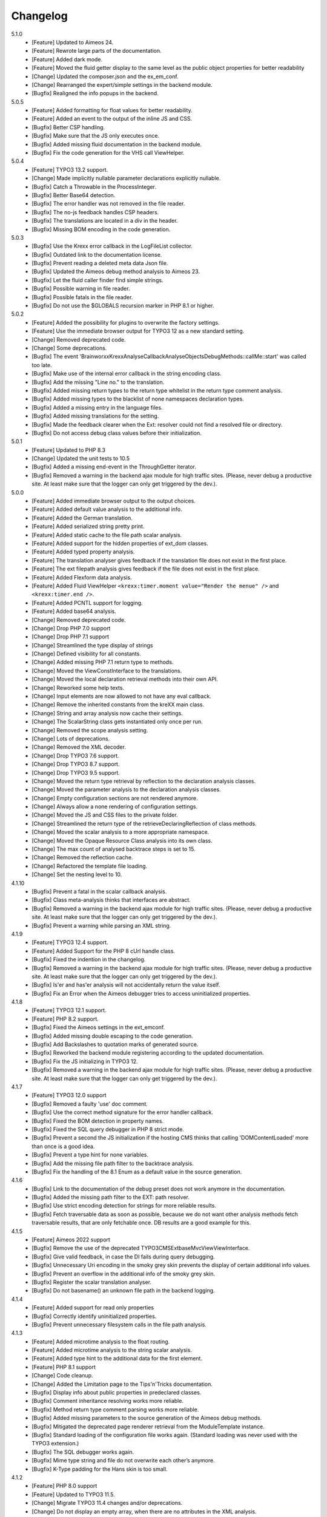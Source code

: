 ﻿.. _changelog:

=============================================================
Changelog
=============================================================

5.1.0
    - [Feature] Updated to Aimeos 24.
    - [Feature] Rewrote large parts of the documentation.
    - [Feature] Added dark mode.
    - [Feature] Moved the fluid getter display to the same level as the public object properties for better readability
    - [Change] Updated the composer.json and the ex_em_conf.
    - [Change] Rearranged the expert/simple settings in the backend module.
    - [Bugfix] Realigned the info popups in the backend.

5.0.5
    - [Feature] Added formatting for float values for better readability.
    - [Feature] Added an event to the output of the inline JS and CSS.
    - [Bugfix] Better CSP handling.
    - [Bugfix] Make sure that the JS only executes once.
    - [Bugfix] Added missing fluid documentation in the backend module.
    - [Bugfix] Fix the code generation for the VHS call ViewHelper.

5.0.4
    - [Feature] TYPO3 13.2 support.
    - [Change] Made implicitly nullable parameter declarations explicitly nullable.
    - [Bugfix] Catch a Throwable in the ProcessInteger.
    - [Bugfix] Better Base64 detection.
    - [Bugfix] The error handler was not removed in the file reader.
    - [Bugfix] The no-js feedback handles CSP headers.
    - [Bugfix] The translations are located in a div in the header.
    - [Bugfix] Missing BOM encoding in the code generation.

5.0.3
    - [Bugfix] Use the Krexx error callback in the LogFileList collector.
    - [Bugfix] Outdated link to the documentation license.
    - [Bugfix] Prevent reading a deleted meta data Json file.
    - [Bugfix] Updated the Aimeos debug method analysis to Aimeos 23.
    - [Bugfix] Let the fluid caller finder find simple strings.
    - [Bugfix] Possible warning in file reader.
    - [Bugfix] Possible fatals in the file reader.
    - [Bugfix] Do not use the $GLOBALS recursion marker in PHP 8.1 or higher.

5.0.2
    - [Feature] Added the possibility for plugins to overwrite the factory settings.
    - [Feature] Use the immediate browser output for TYPO3 12 as a new standard setting.
    - [Change] Removed deprecated code.
    - [Change] Some deprecations.
    - [Bugfix] The event 'Brainworxx\Krexx\Analyse\Callback\Analyse\Objects\DebugMethods::callMe::start' was called too late.
    - [Bugfix] Make use of the internal error callback in the string encoding class.
    - [Bugfix] Add the missing "Line no." to the translation.
    - [Bugfix] Added missing return types to the return type whitelist in the return type comment analysis.
    - [Bugfix] Added missing types to the blacklist of none namespaces declaration types.
    - [Bugfix] Added a missing entry in the language files.
    - [Bugfix] Added missing translations for the setting.
    - [Bugfix] Made the feedback clearer when the Ext: resolver could not find a resolved file or directory.
    - [Bugfix] Do not access debug class values before their initialization.

5.0.1
    - [Feature] Updated to PHP 8.3
    - [Change] Updated the unit tests to 10.5
    - [Bugfix] Added a missing end-event in the ThroughGetter iterator.
    - [Bugfix] Removed a warning in the backend ajax module for high traffic sites. (Please, never debug a productive site. At least make sure that the logger can only get triggered by the dev.).

5.0.0
    - [Feature] Added immediate browser output to the output choices.
    - [Feature] Added default value analysis to the additional info.
    - [Feature] Added the German translation.
    - [Feature] Added serialized string pretty print.
    - [Feature] Added static cache to the file path scalar analysis.
    - [Feature] Added support for the hidden properties of ext_dom classes.
    - [Feature] Added typed property analysis.
    - [Feature] The translation analyser gives feedback if the translation file does not exist in the first place.
    - [Feature] The ext filepath analysis gives feedback if the file does not exist in the first place.
    - [Feature] Added Flexform data analysis.
    - [Feature] Added Fluid ViewHelper :literal:`<krexx:timer.moment value="Render the menue" />` and :literal:`<krexx:timer.end />`.
    - [Feature] Added PCNTL support for logging.
    - [Feature] Added base64 analysis.
    - [Change] Removed deprecated code.
    - [Change] Drop PHP 7.0 support
    - [Change] Drop PHP 7.1 support
    - [Change] Streamlined the type display of strings
    - [Change] Defined visibility for all constants.
    - [Change] Added missing PHP 7.1 return type to methods.
    - [Change] Moved the ViewConstInterface to the translations.
    - [Change] Moved the local declaration retrieval methods into their own API.
    - [Change] Reworked some help texts.
    - [Change] Input elements are now allowed to not have any eval callback.
    - [Change] Remove the inherited constants from the kreXX main class.
    - [Change] String and array analysis now cache their settings.
    - [Change] The ScalarString class gets instantiated only once per run.
    - [Change] Removed the scope analysis setting.
    - [Change] Lots of deprecations.
    - [Change] Removed the XML decoder.
    - [Change] Drop TYPO3 7.6 support.
    - [Change] Drop TYPO3 8.7 support.
    - [Change] Drop TYPO3 9.5 support.
    - [Change] Moved the return type retrieval by reflection to the declaration analysis classes.
    - [Change] Moved the parameter analysis to the declaration analysis classes.
    - [Change] Empty configuration sections are not rendered anymore.
    - [Change] Always allow a none rendering of configuration settings.
    - [Change] Moved the JS and CSS files to the private folder.
    - [Change] Streamlined the return type of the retrieveDeclaringReflection of class methods.
    - [Change] Moved the scalar analysis to a more appropriate namespace.
    - [Change] Moved the Opaque Resource Class analysis into its own class.
    - [Change] The max count of analysed backtrace steps is set to 15.
    - [Change] Removed the reflection cache.
    - [Change] Refactored the template file loading.
    - [Change] Set the nesting level to 10.

4.1.10
    - [Bugfix] Prevent a fatal in the scalar callback analysis.
    - [Bugfix] Class meta-analysis thinks that interfaces are abstract.
    - [Bugfix] Removed a warning in the backend ajax module for high traffic sites. (Please, never debug a productive site. At least make sure that the logger can only get triggered by the dev.).
    - [Bugfix] Prevent a warning while parsing an XML string.

4.1.9
    - [Feature] TYPO3 12.4 support.
    - [Feature] Added Support for the PHP 8 cUrl handle class.
    - [Bugfix] Fixed the indention in the changelog.
    - [Bugfix] Removed a warning in the backend ajax module for high traffic sites. (Please, never debug a productive site. At least make sure that the logger can only get triggered by the dev.).
    - [Bugfix] Is'er and has'er analysis will not accidentally return the value itself.
    - [Bugfix] Fix an Error when the Aimeos debugger tries to access uninitialized properties.

4.1.8
    - [Feature] TYPO3 12.1 support.
    - [Feature] PHP 8.2 support.
    - [Bugfix] Fixed the Aimeos settings in the ext_emconf.
    - [Bugfix] Added missing double escaping to the code generation.
    - [Bugfix] Add Backslashes to quotation marks of generated source.
    - [Bugfix] Reworked the backend module registering according to the updated documentation.
    - [Bugfix] Fix the JS initializing in TYPO3 12.
    - [Bugfix] Removed a warning in the backend ajax module for high traffic sites. (Please, never debug a productive site. At least make sure that the logger can only get triggered by the dev.).

4.1.7
    - [Feature] TYPO3 12.0 support
    - [Bugfix] Removed a faulty 'use' doc comment.
    - [Bugfix] Use the correct method signature for the error handler callback.
    - [Bugfix] Fixed the BOM detection in property names.
    - [Bugfix] Fixed the SQL query debugger in PHP 8 strict mode.
    - [Bugfix] Prevent a second the JS initialization if the hosting CMS thinks that calling 'DOMContentLoaded' more than once is a good idea.
    - [Bugfix] Prevent a type hint for none variables.
    - [Bugfix] Add the missing file path filter to the backtrace analysis.
    - [Bugfix] Fix the handling of the 8.1 Enum as a default value in the source generation.

4.1.6
    - [Bugfix] Link to the documentation of the debug preset does not work anymore in the documentation.
    - [Bugfix] Added the missing path filter to the EXT: path resolver.
    - [Bugfix] Use strict encoding detection for strings for more reliable results.
    - [Bugfix] Fetch traversable data as soon as possible, because we do not want other analysis methods fetch traversable results, that are only fetchable once. DB results are a good example for this.

4.1.5
    - [Feature] Aimeos 2022 support
    - [Bugfix] Remove the use of the deprecated \TYPO3\CMS\Extbase\Mvc\View\ViewInterface.
    - [Bugfix] Give valid feedback, in case the DI fails during query debugging.
    - [Bugfix] Unnecessary Uri encoding in the smoky grey skin prevents the display of certain additional info values.
    - [Bugfix] Prevent an overflow in the additional info of the smoky grey skin.
    - [Bugfix] Register the scalar translation analyser.
    - [Bugfix] Do not basename() an unknown file path in the backend logging.

4.1.4
    - [Feature] Added support for read only properties
    - [Bugfix] Correctly identify uninitialized properties.
    - [Bugfix] Prevent unnecessary filesystem calls in the file path analysis.

4.1.3
    - [Feature] Added microtime analysis to the float routing.
    - [Feature] Added microtime analysis to the string scalar analysis.
    - [Feature] Added type hint to the additional data for the first element.
    - [Feature] PHP 8.1 support
    - [Change] Code cleanup.
    - [Change] Added the Limitation page to the Tips'n'Tricks documentation.
    - [Bugfix] Display info about public properties in predeclared classes.
    - [Bugfix] Comment inheritance resolving works more reliable.
    - [Bugfix] Method return type comment parsing works more reliable.
    - [Bugfix] Added missing parameters to the source generation of the Aimeos debug methods.
    - [Bugfix] Mitigated the deprecated page renderer retrieval from the ModuleTemplate instance.
    - [Bugfix] Standard loading of the configuration file works again. (Standard loading was never used with the TYPO3 extension.)
    - [Bugfix] The SQL debugger works again.
    - [Bugfix] Mime type string and file do not overwrite each other’s anymore.
    - [Bugfix] K-Type padding for the Hans skin is too small.

4.1.2
    - [Feature] PHP 8.0 support
    - [Feature] Updated to TYPO3 11.5.
    - [Change] Migrate TYPO3 11.4 changes and/or deprecations.
    - [Change] Do not display an empty array, when there are no attributes in the XML analysis.
    - [Bugfix] LogLevel evaluation works correctly in TYPO3 9 and older.
    - [Bugfix] Add additional error handling to the file service to get by with high traffic sites (Please, never debug a productive site. At least make sure that the logger can only get triggered by the dev.).
    - [Bugfix] Applied sorting to the list of getter methods.
    - [Bugfix] Make better use of the recursion detection for the XML analysis.
    - [Bugfix] Fixed / updated the doc comments.
    - [Bugfix] Object recursions in the "$this protected" context cannot generate source code.

4.1.1
    - [Change] Remove the usage of the ObjectManager whenever possible.
    - [Change] Code cleanup.
    - [Change] Make use of the Symfony DI.
    - [Change] Use the message and not the component for the logging overview.
    - [Bugfix] Predefined objects do not get their properties analysed.
    - [Bugfix] Display the DateTime anomaly "public" properties.
    - [Bugfix] Consolidate PHP 8.0 compatibility.
    - [Bugfix] Make use of the :literal:`Oops an error occurred!` analysis when the error got renamed.
    - [Bugfix] Minor styling fixes for the backend module.

4.1.0
    - [Feature] Added a log model to use for a logger implementation.
    - [Feature] Added .min. support for CSS files.
    - [Feature] Added apostrophes around string array keys to the Smokygrey skin for better readability.
    - [Feature] Added support for a JSON configuration file.
    - [Feature] Added PHP 8.0 support (bundled kreXX library only).
    - [Feature] Allow plugins to register their own settings.
    - [Feature] Added a complete backtrace analysis to the log writer.
    - [Feature] Added the debug method definition for service attributes to the Aimeos debugger.
    - [Feature] Added a backend configuration for the integration into the TYPO3 file logging.
    - [Feature] Added a special analysis for the dreaded :literal:`Oops an error occurred!` error.
    - [Change] When analysing a log model or an exception, kreXX now analyses the special log/error stuff before the getter.
    - [Bugfix] Endless scrolling when clicking too fast through the search.
    - [Bugfix] Exception when using one PHP statement and a krexx call in the same line.
    - [Bugfix] Prevent long analysis meta data from breaking the BE layout.
    - [Bugfix] Exception, when a mb_detect_encoding() could not determine the encoding of a string.

4.0.0
    - [Feature] Added process resource analysis.
    - [Feature] Added better callback analysis.
    - [Feature] Added better string analysis (Json, file path, callback, xml)
    - [Feature] Added timestamp analysis for large integers.
    - [Feature] Added throw away messages.
    - [Feature] Added return type to the method and function analysis.
    - [Feature] Make code generation possible for the getProperties debug method in Fluid.
    - [Feature] Added EXT: file path analysis
    - [Feature] Added LLL string analysis
    - [Feature] Added Icons to the backend log list.
    - [Feature] Added additional data to the constants analysis for PHP 7.1 and higher. The scope analysis now respects their visibility.
    - [Feature] Added logging shorthand "krexxlog();".
    - [Feature] The SQL Debugger now tells the dev if there was an error in the SQL statement.
    - [Change] Removed all deprecations.
    - [Change] Removed the PHP 5.x fatal error handler.
    - [Change] Dropped PHP 5.x support.
    - [Change] Remove all double Exception / Throwable catching
    - [Change] Introduced PSR-12 coding style
    - [Change] Simplified the skin rendering.
    - [Change] Deprecations for the fallback settings class.
    - [Change] Introduced strict mode.
    - [Change] Introduced scalar type hints.
    - [Change] Introduced method return types.
    - [Change] Simplified the Model.
    - [Change] Do not display the encoding info, if we have a buffer info available.
    - [Change] Different analysis order, when coming from the $this scope, for better source generation.
    - [Change] Different order in the backtrace analysis, for better readability.
    - [Change] Use compressed CSS for the Smokygrey skin.
    - [Change] Refactored the code generation.
    - [Change] Refactored the routing.
    - [Change] "Called from" is always expanded in the Smokygrey skin.
    - [Change] The connector constants are now strings.
    - [Change] Removed the "local opening function" aka. devHandle.
    - [Bugfix] The search does now respects the selected tab.
    - [Bugfix] Added missing meta data to a handled exception.
    - [Bugfix] Prevent an open <pre> from messing with the output
    - [Bugfix] The Aimeos decorator analysis works now as it should.
    - [Bugfix] Added missing Aimeos debug method 'getAttributeItems'.

3.3.6
    - [Bugfix] Removed the composer definition for the class alias loader and use an alternative implementation.

3.3.5
    - [Bugfix] Added missing composer definition for the class alias loader.

3.3.4
    - [Bugfix] Analysing of __PHP_Incomplete_Class does not throw errors anymore.

3.3.3
    - [Bugfix] Fixed the composer dependencies.

3.3.2
    - [Feature] TYPO3 10.4 support.
    - [Bugfix] Added missing closing li tag to the expandableChild template.
    - [Bugfix] The FE configuration does not update the render type.
    - [Bugfix] Do not mix-up and/or combine escaping for keys and/or code generation.
    - [Bugfix] Remove a possible warning when cleaning up old log files.
    - [Bugfix] Minimise interference with strange CSS styles.

3.3.1
    - [Feature] Updated to PHP 7.4
    - [Bugfix] The process other routing is never called.
    - [Bugfix] The cookie editor needs to be "initialized" prior usage.
    - [Bugfix] Wrong meta data, when using dual output.
    - [Bugfix] Missing CSS definitions for label.
    - [Bugfix] Unwanted re-enabling of the source generation.
    - [Bugfix] Environment check may fail

3.3.0
    - [Feature] Introduce php-mock/php-mock-phpunit.
    - [Feature] TYPO3 10.1 support.
    - [Feature] Added event system to the process classes.
    - [Feature] Added better model analysis for TYPO3 standard models.
    - [Feature] Added SQL debugger.
    - [Feature] Clean(er) interface list inside the meta-analysis.
    - [Feature] Added current URL to the caller finder output.
    - [Feature] Better timer-emergency management on CLI.
    - [Change] Remove the event prefix and use static::class instead.
    - [Change] Move cleanup methods to their own class.
    - [Change] Move the output check methods to an appropriate class.
    - [Change] Deprecated classes and methods.
    - [Change] Complete refactor of the rendering mechanism.
    - [Change] Ported the JS to type script.
    - [Change] Removed TYPO3 6.2 compatibility.
    - [Change] Removed DataViewer support.
    - [Bugfix] Missing encoding info in the error handler output.
    - [Bugfix] Removed the TER-SonarQube findings from the unit tests.
    - [Bugfix] Warning when accessing the backend module.
    - [Bugfix] Warning when saving the settings.
    - [Bugfix] Getter analysis of the Aimeos debugger misses mtime and ctime.
    - [Bugfix] Wrong class list in the Aimeos decorator analysis.
    - [Bugfix] Wrong PHP constraints in the ext_emconf.
    - [Bugfix] Wrong null values for dynamically declared properties.
    - [Bugfix] Inaccessible array values from array casted objects.
    - [Bugfix] Wrong variable name retrieval when used inline.
    - [Bugfix] Wrong return value from the developer handle.
    - [Bugfix] Wrong error handler restoration after deleting a file.

3.2.0
    - [Feature] Use some real autoloading, with a fallback to manually including all files.
    - [Feature] Plugins can now register additional skins.
    - [Feature] kreXX debug calls will return the original analysis value.
    - [Feature] Leading and trailing spaces are now better visible in the output.
    - [Feature] The backtrace action accepts now an already existing one. Great for debugging error objects.
    - [Feature] Minor usability changes to both skins.
    - [Feature] Added an automatic backtrace analysis for error objects.
    - [Feature] Added the source code dump to the error object analysis.
    - [Feature] Added proper handling for BOM chars in array keys and properties.
    - [Feature] Added an exception handler, to replace the PHP5 Fatal Error Handler.
    - [Feature] Added the date time to the output.
    - [Feature] Added analysis of the meta data of an object.
    - [Feature] Added getRefItems, getPropertyItems, getListItems handling to the debug methods.
    - [Change] Lots of deprecations.
    - [Change] Moved the skin render classes to the source folder.
    - [Change] Dropped PHP 5.3 and PHP 5.4 support.
    - [Change] Moved the last hardcoded html tags to the skin renderers.
    - [Change] When registering a plugin, you must use a class instance, instead of a name of a static class.
    - [Bugfix] Fluid code generation for variable names with dots in them.
    - [Bugfix] CSS selectors are too weak in the backend module.
    - [Bugfix] Fixes some "bugs" SonarCube found in the unit test fixtures, to prevent bad ratings.
    - [Bugfix] Check if the developer handle is actually a string.
    - [Bugfix] Added a missing check in the URL determination in the timer controller
    - [Bugfix] The registering of blacklisted methods and classes for the debug methods work now, as they should.
    - [Bugfix] The rewriting of singleton classes in the pool does not work.
    - [Bugfix] Adding additional data in the code generation is not rendered.
    - [Bugfix] Added the plugin list to the (fatal) error handler display of the Smokygrey skin.
    - [Bugfix] Wrong display of null and Boolean default values in the code generation and method analysis.
    - [Bugfix] Display of wrong filename when a kreXX resource is not readable.
    - [Bugfix] The registry will not return values that are considered empty().
    - [Bugfix] Missing translation keys.
    - [Bugfix] Invalid PHP doc comments may trigger errors

3.1.0
    - [Feature] Nearly complete rewrite of the backend module.
    - [Feature] Logfile access in the Admin Panel.
    - [Feature] Added class name to the declaration analysis of properties.
    - [Feature] Added analysis of cUrl resources.
    - [Feature] Added a check for the content type to the ajax detection.
    - [Change] :literal:`includekrexx` and :literal:`krexx` version numbers are out of sync, because of the complete rewrite of the backend module.
    - [Change] Protected properties are now wrapped again.
    - [Bugfix] Flush cache on update/install in 9.5 does not work anymore.
    - [Bugfix] Malformed table in the extension documentation.
    - [Bugfix] Replace the $hellip; in the file service, it may cause double escaping issues in the backend of some systems.
    - [Bugfix] The method analysis doesn't take traits into account.
    - [Bugfix] The property analysis doesn't take traits into account.
    - [Bugfix] Remove the copy-pasta spaces from the skins.
    - [Bugfix] Cut off parameter analysis.
    - [Bugfix] Property analysis does not handle predefined classes correctly.
    - [Bugfix] "Autoloading" may fail with a weird directory path.
    - [Bugfix] The fatal error handler backtrace is broken.
    - [Bugfix] Fix the styles of the Hans skin.

3.0.1
    - [Bugfix] Added the missing end event to the property analysis.
    - [Bugfix][Change] Configured debug methods are now checked on configuration loading.
    - [Bugfix] Preserve the line breaks from the string-extra.
    - [Bugfix] Repair the UndeclaredProperty class and use it.
    - [Bugfix] Lower the nesting level again after a failed traversable analysis.
    - [Bugfix] Analysis of private getter do not respect the context.
    - [Bugfix] Interesting display of parameters in the method analysis.
    - [Bugfix] Infinite loop when configuring the Ip range.
    - [Bugfix] PHP5.x pars error in class ViewFactory
    - [Bugfix] Double escaped path value in the config-help page
    - [Change] All singleton classes now add themself to the pool as soon as they are created.

3.0.0
    - [Feature] Added 'is' and 'has' to the getter analysis.
    - [Feature] Added plugin support, to replace the half-asses overwrites.
    - [Feature] Added a event dispatcher.
    - [Feature] Added deeper search for the source code getter analysis for better results.
    - [Feature] Added Aimeos shop debugger.
    - [Feature] Added a forced logger, which can be reached by \Krexx:log();
    - [Feature] Added a forced fluid logger, which can be reached by <krexx:log value={_all} />
    - [Feature] Added a jumpTo element after uncollapsing the breadcrumbs for better usability.
    - [Feature] Added support for "\0" chars.
    - [Feature] Added the count info to the traversable analysis.
    - [Feature] Added meta data analysis to the stream resource.
    - [Change] Removed the old 4.5 compatibility.
    - [Change] The file logger writes the logfile right after the analysis is complete.
    - [Change] Some internal renaming.
    - [Change] Removed the constants analysis configuration.
    - [Change] Moved the bootstrapping to its own file.
    - [Change] Removed the annoying spaces from the generated DOM, for better copy-paste.
    - [Change] Resorted the settings.
    - [Change] Prettified the output of the Hans skin.
    - [Change] Moved the existing overwrites into plugins.
    - [Change] Used the introduced event system in the plugins when possible.
    - [Change] Mime type analysis threshold is now 20 chars for strings.
    - [Change] The file logger writes the logfile right after the analysis is complete.
    - [Bugfix] The position of the search field of the Hans skin is now calculated correct when the viewport is not on top.
    - [Bugfix] The scroll container detection of the Hans skin works now.
    - [Bugfix] Added help text for the arrayCountLimit.
    - [Bugfix] "Resolving" of unresolvable inherited comment parts work now as expected.
    - [Bugfix] Prevent the registering of multiple fatal error handlers.
    - [Bugfix] Minimise interference with strange CSS styles.
    - [Bugfix] Do not render an unresolvable method analysis recursion when there are no methods to analyse in that specific class.
    - [Bugfix] The file service can now read the bottom of file more reliably.
    - [Bugfix] Prevent code generation for explicitly forbidden paths, when the recursion resolving is copying the original analysis into the forbidden path
    - [Bugfix] Removing of message keys should work again.
    - [Bugfix] Duplicate messages will not be displayed anymore.
    - [Bugfix] Fixed a possible fatal, when trying to analyse dynamically declared properties, which have a name collusion with private properties somewhere deeper in the class inheritance.
    - [Bugfix] Detect unset properties in classes.
    - [Bugfix] Added closing style tags to both skins
    - [Bugfix] Catch throwable in PHP 7.
    - [Bugfix] Added two missing translation keys.
    - [Bugfix] Added 'Krexx' with a capital 'K' to the caller finder pattern.
    - [Bugfix] Prevent a possible fatal when analysing methods or closures, and the type hinted class for this parameter does not exist.
    - [Bugfix] timer::moment() now disrespects the ajax or shell detection, and works better with the forced logging.
    - [Bugfix] Prevent other JS  libraries from messing with the search form.
    - [Bugfix] Prevent a fatal when trying to read the file time from a not existing file.
    - [Bugfix] Prevent unnecessary width "jumping" in the Smokey Grey skin.
    - [Bugfix] Resource recognition works more accurate.
    - [Bugfix] Fixed a fatal, when the fileinfo extension is not installed.
    - [Bugfix] Fixed a fatal, when the mb-string extension is not installed.
    - [Bugfix] The search of the Hans skin scrolls now more reliably.

2.4.0
    - [Feature] Added the method analysis to the recursion detection, to prevent analysing the same methods over and over again.
    - [Feature] Added JS optimisation for very large output.
    - [Feature] Added mime type analysis for strings.
    - [Feature] Added variable resolving to the fluid debugger.
    - [Feature] Added processing class for "other" variable types.
    - [Feature] Added info button to the Hans skin, to replace the somewhat intrusive hover info.
    - [Feature] Added a special analysis for the DataViewer values in fluid.
    - [Change] Moved the overwrites from the GLOBALS to a static class
    - [Change] Prettified the display of source code in the backtrace in the smoky grey skin.
    - [Change] Removed the option for the automatic registration of the fatal error handler.
    - [Change] Lots of micro optimizations.
    - [Change] Simplified array analysis is now configurable.
    - [Change] Renamed the 'Backtrace' config group to 'pruneOutput'.
    - [Change] Updated to TYPO3 9.0
    - [Change] Updated to PHP 7.2
    - [Bugfix] Minimise CSS interference from the hosting CMS with marked text.
    - [Bugfix] Disabling via source code works again.
    - [Bugfix] Removed the special backtrace configuration, which resulted in a output overkill, crashing the backtrace.
    - [Bugfix] Removed the comma in the method parameter analysis.
    - [Bugfix] Fixed in issue, where the correct nesting level was not set correctly, resulting in output overkill.
    - [Bugfix] Fixed codewrapper2 for the code generation in the Hans skin.
    - [Bugfix] Source generation for closures now work as expected.
    - [Bugfix] Better cleanup for still open HTML tags.

2.3.1
    - [Bugfix] Fixed shell detection.
    - [Bugfix] Fixed shell message feedback
    - [Bugfix] Fixed ajax detection

2.3.0
    - [Feature] Added a Fluid specific caller finder for the fluid debugger
    - [Feature] Added a configuration for the backtrace, to limit the analysed steps.
    - [Feature] Added property comments to the analysis
    - [Feature] Added property declaration place to the analysis.
    - [Feature] Added better Unicode support for the HTML output.
    - [Feature] Added better support for debugging One Pagers.
    - [Internals] Several performance tweaks for runtime optimization.
    - [Change] Fallback setting runtime => level set to 5.
    - [Change] Fallback setting runtime => maxCall set to 10.
    - [Change] Refactored the half-assed messaging implementation.
    - [Change] The cookie editor is now much better readable.
    - [Bugfix] Several tweaks to get a smaller HTML footprint.
    - [Bugfix] Prevent the debug methods from creating new analysis calls, resulting in an infinite loop.
    - [Bugfix] Better cleanup of HTML fragments left open from the hosting CMS.
    - [Bugfix] Reverted the 'Output -> File' change from 2.2.0
    - [Bugfix] Prevent a notice in case a property has a default value which is NULL.
    - [Bugfix] Fixed a possible endless loop when iterating a traversable object.
    - [Bugfix] Limit the preview of method analysis with a lot of parameters or long namespaces.
    - [Bugfix] Removed a notice, in case krexx was called from normal PHP and then again from a registered shutdown function.
    - [Bugfix] Removed the multiple escaping of inherited comments.
    - [Bugfix] Use the filepath filter in the method and function analysis.
    - [Bugfix] Made use of the language file (nearly) everywhere.
    - [Bugfix] Make sure that there are no leftover chunks after a run.
    - [Bugfix] Prevent large output in case of arrays with more than 100 items.
    - [Bugfix] Escaped info text about the maximum resting level.
    - [Bugfix] Missing leading backslash in class name display in several places.
    - [Bugfix] Code generation respects the scope analysis.
    - [Bugfix] The method analysis now displays the default parameter values correctly (or at all).
    - [Bugfix] No more getter analysis for internal PHP classes.
    - [Bugfix] The registry now can really tell if a value was set, or not.
    - [Bugfix] The short text of an expandable child is now searchable.
    - [Bugfix] Use the filepath filter for the location of the ini file.
    - [Bugfix] Removed a warning in the filterFilePath, in case kreXX was called via CLI.
    - [Bugfix] Proper message output in case of a shell call.
    - [Bugfix] Proper handling of dynamic declared class properties with PHP forbidden chars.
    - [Bugfix] The sorting of the configuration now stay the same as the fallback settings.
    - [Bugfix] The traversable analysis may forget to lower the nesting level again.
    - [Bugfix] The file path filter now uses realpath() to resolve possible symlinks.
    - [Bugfix] Fixed a warning in PHP 5.3 when trying to get a object hash from an array.
    - [Bugfix] Fixed a autoloading triggering event, when processing a string.
    - [Bugfix] Fixed an issue with the path filter and the directory separator string on windows systems.
    - [Bugfix] Fixed an issue, where the preview of the string was first escaped, and then truncated.
    - [Bugfix] Fixed a warning, in case there is a special compatibility layer active in conjunction with T>PO3 8.7
    - [Bugfix] The string analysis is now respecting line breaks in short string.
    - [Bugfix] Make sure that the marking of text will be displayed in the browser.
    - [Bugfix] Prevent a search with no search text at all.
    - [Bugfix] The cache handling of searches is now working correctly.
    - [Bugfix] Fixed the display of the search-options-symbol on Macs.
    - [Bugfix] Fixed a possible JS error in the search, in case we are searching through no payload.
    - [Bugfix] Fixed the rendering colour of the connector 2 in the Hans skin.

2.2.0
    - [Feature] Added a fluid debugger ViewHelper.
    - [Feature] Added more search pattern and source code parsing to the getter analysis.
    - [Feature] Added a metatag to both skins to have a little chance to prevent crawler from indexing a kreXX output. Remember kids: never debug a productive site. This will only lead to trouble.
    - [Feature] Added a Filter for the server document root from the file path of the calling file.
    - [Internals] A lot of small changes for the fluid debugger.
    - [Change] The log chunk and config folder are now residing in the :literal:`typo3temp` folder.
    - [Change] Output -> File will now save the logfile directly after the analysis.
    - [Change] Renamed the Output -> Frontend configuration to Output -> browser.
    - [Bugfix] Removed a warning in the IP-Whitelisting, in case there is no actual IP available.
    - [Bugfix] Source generation for resolved recursions works now as expected.
    - [Bugfix] Removed a warnings and some notices in case the $_SERVER variable was messed with.
    - [Bugfix] Prevent a thrown error, in case a class implements some sort of debugger trap by explicitly throwing errors when trying to get the traversable data.


2.1.2
    - [Bugfix] Fixed that annoying warning with PHP7.
    - [Change] :literal:`includekrexx` and :literal:`krexx` version numbers are out of sync (for now).

2.1.1
    - [Feature] Added the info, if a property / method is inherited.
    - [Feature] Added a configuration for the scope analysis.
    - [Feature] Added the search option "Search whole value".
    - [Feature] Added the additional info from Smoky-Grey to the Hans, which will be displayed inside the help-box on hover.
    - [Feature] Readded the removed configuration options in the backend (see v2.0.1).
    - [Internals] Refactored what did not make it into v2.0.0 due to time constraints and introduced a factory.
    - [Bugfix] The comments will not break out of the getter analysis Json anymore
    - [Bugfix] Removed a warning in case kreXX was called from eval'd code.
    - [Bugfix] Dumping of inherited private properties works now.
    - [Bugfix] Inherited properties and methods are now regarded by the scope analysis.
    - [Bugfix] Blacklisted all reflection classes for configured debug methods.
    - [Bugfix] Getter analysis is now respecting the scope analysis result.
    - [Bugfix] Removed the type-spam in the additional data.

2.1.0
    - [Feature] Added getter method analysis for models.
    - [Feature] Added search options to both skins.
    - [Feature] Added the '=' to the Hans Skin for better readability.
    - [Feature] Added a delete button in the logfile access
    - [Internals] Moved the configuration file to it's own folder.
    - [Internals] Refactored code comment analysis.
    - [Change] Made the callback display in both skins a little less obtrusive
    - [Change] [runtime]level is now '10' in the factory settings.
    - [Change] [runtime]maxCall is now '15' in the factory settings.
    - [Bugfix] Added LazyLoadingProxy->__toString() to the debug blacklist to prevent a fatal.
    - [Bugfix] Fixed the (XX) logo interference with the search box in the Hans skin.
    - [Bugfix] The search count is not zero-based anymore.
    - [Bugfix] Recursion resolving works now for closures.

2.0.1
    - [Feature] Added a ip mask to whitelist ip's that can trigger kreXX.
    - [Feature] Added the method arguments to the method analysis in the Smokygrey skin.
    - [Internals] Refactored the configuration and introduced models there.
    - [Change] Removed the \Krexx::enable() call.
    - [Change] Removed configurations, that nobody was editing anyway.
    - [Bugfix] Rendering of the 'extra' part for long string works now correctly.
    - [Bugfix] Source code generation for traversable classes should work now for none ArrayAccess classes.
    - [Bugfix] A string with the value of '0' will get displayed again.
    - [Bugfix] Fixed a notice in the \Krexx::backtrace();

2.0.0
    - [Feature] Added source code to the closure analysis.
    - [Feature] Prettified the source code display in the Smokygrey skin.
    - [Internals] Refactored pretty much everything and introduced something that looks remotely like MVC. This results in a major increase in speed.
    - [Change] Removed the unnecessary fluff from the source generation. Stuff like '$kresult =' is now gone.
    - [Bugfix] Removed the code generation for traversable classes that cannot be accessed via chaining.
    - [Bugfix] Code generation is now working when krexx is called via :literal:`Krexx::`.
    - [Bugfix] Wrong line number in the fatal error handler.
    - [Bugfix] Code generation for class constants now works properly.
    - [Bugfix] Removed a  warning with the glob() function which may occur on some systems.
    - [Bugfix] Added a check to the developer handle to prevent warnings.

1.4.2
    - [Feature] Added analysis metadata to the file output.
    - [Feature] Added metadata to the backend logging
    - [Internals] Adopted PSR-2
    - [Change] Restructured the configuration options. The sorting does now make more sense than before.
    - [Change] Removed logging options and debug methods from the frontend editing configuration options.
    - [Change] When the destination is set to 'file' via config file, this value cannot be overwritten with local cookie settings.
    - [Change] Unclunked the Smokey-Grey skin.
    - [Change] [Bugfix] Removed the whole dual-output mess.
    - [Bugfix] No help text displayed for read only cookie config.
    - [Bugfix] The Hans skin renders the config option name twice.
    - [Bugfix] When setting the logfiles to '10', kreXX will now keep 10 files, and not 9.
    - [Bugfix] The debug output might jump around, in some special CSS environments.
    - [Bugfix] Proper handling of broken html output from the hosting CMS.

1.4.1
    - [Feature] Added class constants analysis.
    - [Feature] Added a new backend menu to access the log files
    - [Internals] Added the possibility to remove message keys from the message class
    - [Internals] Cleaned up the object analysis as well as the namespace usage.
    - [Change] Search is now case-insensitive. This should make searching much easier.
    - [Change] Output destination cannot be changed anymore via the cookie editor by default. This should prevent people from locking themselves out.
    - [Bugfix] Removed hardcoded log folder path in the bootstrap phase.

1.4.0
    - [Feature] Added smoky-grey as the new standard skin.
    - [Feature] Updated to PHP7
    - [Internals] Added the SkinRender class to the skin directory, so every skin can do some special stuff.
    - [Internals] Added rudimentary translation support for the messaging class.
    - [Internals] Added minimized JS libraries for smaller frontend output.
    - [Internals] Refactored rendering process.
    - [Change] Removed the useless array nest from the traversable info, to produce a better readability.
    - [Change] Changed the extension name to kreXX Debugger
    - [Bugfix] Added some primary formatting to the Hans skin to prevent the host system from messing with the CSS formatting of the skin.
    - [Bugfix] Removed the jQuery library. RequireJS should now work normally when used on the frontend.
    - [Bugfix] Generated source code now works with IteratorAggregate when trying to access a single element from the iterator.
    - [Bugfix] Configured debugging methods will not be called anymore, if they require a parameter.
    - [Bugfix] Prevent the calling of configured debug methods which are callable, but do not exist thanks to the __call() function.
    - [Bugfix] When kreXX encounters an emergency break, the frontend configuration will be accessible, giving the dev the opportunity to change the settings.
    - [Bugfix] Fixed an issue with the benchmarking, when the dev has forgotten to start the timer.
    - [Bugfix] A click on the generated PHP code does not bubble anymore.

1.3.6
    - [Feature] Added scope analysis. Protected a private variables are treated as public in case they are reachable with the called scope.
    - [Feature] Class properties are now sorted alphabetically.
    - [Feature] Improved the automatic code generation for recursions.
    - [Change] Replaced the option analysePublicMethods with analyseMethodsAtall. The old option does not really make sense anymore
    - [Change] Standard value for 'backtraceAnalysis' is now 'deep'.
    - [Bugfix] Added the "$" in front of static properties in code generation.
    - [Bugfix] Automatic selection of the generated source code now works correct.
    - [Bugfix] Code generation now works in IE and Edge.
    - [Bugfix] Several JS fixes for IE9.

1.3.5
    - [Feature] Added code analysis to determine the name of the variable we are analysing.
    - [Feature] Added warning to tell the user that we are not starting another analysis, because we will reach output => maxCall.
    - [Bugfix] Recursion clicking does not produce double ids anymore.

1.3.4
    - [Feature] Added closure analysis.
    - [Change] Removed the jQuery setting
    - [Bugfix] Hans skin tries to close some left-over html tag to get a proper display
    - [Bugfix] The display of the settings in the footer doesn't do a callable analysis anymore, which may be a little bit confusing.
    - [Bugfix] Fixed a small display issue with the search in the Hans skin
    - [Bugfix] The Collapse-Everything-Else function from the Hans skin does not affect other debug output anymore.

1.3.3
    - [Feature] kreXX will now work without a writable chunks folder, but this will require much more memory.
    - [Feature] Added a new backend menu to access local cookie settings.
    - [Internals] Refactored file handling (chunks and logfiles).
    - [Internals] Cleaned up the file structure.
    - [Internals] kreXX will now evaluate all cookie settings right away, and not when the value is actually needed.
    - [Bugfix] String encoding detection now works as intended. This should speed up things a lot.
    - [Bugfix] Dual output (file and frontend) works again.
    - [Bugfix] CLI detection now respects file output configuration.
    - [Bugfix] X-Browser Adjustments for the Hans skin.
    - [Change] Restructured the output, to make it (hopefully) better readable. The format is now much more similar to the actual code.

1.3.2
    - [Internals] Added a small blacklist of classname/debugfunction combination which may cause problems during object analysis.
    - [Internals] Added composer.json
    - [Change] Removed the old and ugly schablon skin.
    - [Bugfix] Removed that annoying "Hidden internal properties" message.

1.1.1
    - [Change] Removed the Debug Cookie in favour for the local open function
    - [Bugfix] Local open function is working again.
    - [Bugfix] Displaying the local configuration does not re-enable kreXX anymore.
    - [Bugfix] Emergency break does not trigger a false positive anymore.
    - [Bugfix] Display of wrong values in the settings, in case those settings are not editable and there are some leftover values in the settings cookie.
    - [Bugfix] Proper display of static values in objects.
    - [Bugfix] Proper display of internal properties of predefined PHP classes.

1.1.0
    - [Feature] Added search function to the Hans skin.
    - [Feature] Added collapse-everything-else to the Hans skin.
    - [Feature] Added better recursion handling in the Hans skin.
    - [Feature] Added administration for the FE config.
    - [Feature] Added CLI detection and message handling in CLI.
    - [Feature] Added another editor to the backend to configure the frontend editing of the settings.
    - [Bugfix] Possible jQuery errors when the host site is using the noConflict mode.
    - [Bugfix] Refactored CSS of the Hans skin for minimal interference with the host template. Most base64 images were replaced by Unicode characters.
    - [Bugfix] Possible false string encoding.

1.0.0
    - [Feature] Reduced overall memory usage.
    - [Feature] Added memory usage check during frontend rendering.
    - [Feature] Added check if log and chunk folders are writable.
    - [Feature] Added analysis for protected and private class methods.
    - [Feature] Emergency break is now configurable.
    - [Feature] Moved output to a shutdown callback.
    - [Feature] Added an editor to the backend for the configuration file.
    - [Internals] Adjustments for the backend editor of the config file.
    - [Bugfix] The config display now resets the hive.
    - [Bugfix] Source code in the backtrace does not display strange char count anymore.
    - [Bugfix] Configuration file get loaded again.
    - [Bugfix] Fatal error for a private or protected configured debug method
    - [Bugfix] Catchable error for a configured debug method with parameters